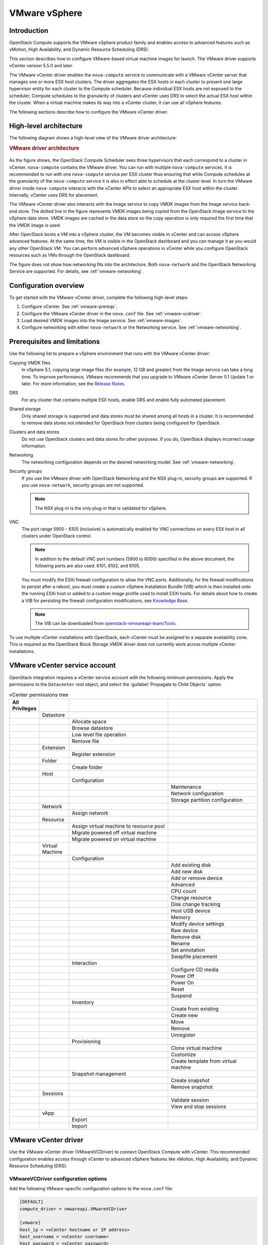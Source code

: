 ==============
VMware vSphere
==============

Introduction
~~~~~~~~~~~~

OpenStack Compute supports the VMware vSphere product family and enables access
to advanced features such as vMotion, High Availability, and Dynamic Resource
Scheduling (DRS).

This section describes how to configure VMware-based virtual machine images for
launch. The VMware driver supports vCenter version 5.5.0 and later.

The VMware vCenter driver enables the ``nova-compute`` service to communicate
with a VMware vCenter server that manages one or more ESX host clusters.  The
driver aggregates the ESX hosts in each cluster to present one large hypervisor
entity for each cluster to the Compute scheduler.  Because individual ESX hosts
are not exposed to the scheduler, Compute schedules to the granularity of
clusters and vCenter uses DRS to select the actual ESX host within the cluster.
When a virtual machine makes its way into a vCenter cluster, it can use all
vSphere features.

The following sections describe how to configure the VMware vCenter driver.

High-level architecture
~~~~~~~~~~~~~~~~~~~~~~~

The following diagram shows a high-level view of the VMware driver
architecture:

.. rubric:: VMware driver architecture

.. figure:: /figures/vmware-nova-driver-architecture.jpg
   :width: 100%

As the figure shows, the OpenStack Compute Scheduler sees three hypervisors
that each correspond to a cluster in vCenter.  ``nova-compute`` contains the
VMware driver. You can run with multiple ``nova-compute`` services. It is
recommended to run with one ``nova-compute`` service per ESX cluster thus
ensuring that while Compute schedules at the granularity of the
``nova-compute`` service it is also in effect able to schedule at the cluster
level. In turn the VMware driver inside ``nova-compute`` interacts with the
vCenter APIs to select an appropriate ESX host within the cluster. Internally,
vCenter uses DRS for placement.

The VMware vCenter driver also interacts with the Image service to copy VMDK
images from the Image service back-end store.  The dotted line in the figure
represents VMDK images being copied from the OpenStack Image service to the
vSphere data store.  VMDK images are cached in the data store so the copy
operation is only required the first time that the VMDK image is used.

After OpenStack boots a VM into a vSphere cluster, the VM becomes visible in
vCenter and can access vSphere advanced features. At the same time, the VM is
visible in the OpenStack dashboard and you can manage it as you would any other
OpenStack VM. You can perform advanced vSphere operations in vCenter while you
configure OpenStack resources such as VMs through the OpenStack dashboard.

The figure does not show how networking fits into the architecture. Both
``nova-network`` and the OpenStack Networking Service are supported. For
details, see :ref:`vmware-networking`.

Configuration overview
~~~~~~~~~~~~~~~~~~~~~~

To get started with the VMware vCenter driver, complete the following
high-level steps:

#. Configure vCenter. See :ref:`vmware-prereqs`.

#. Configure the VMware vCenter driver in the ``nova.conf`` file.
   See :ref:`vmware-vcdriver`.

#. Load desired VMDK images into the Image service. See :ref:`vmware-images`.

#. Configure networking with either ``nova-network`` or
   the Networking service. See :ref:`vmware-networking`.

.. _vmware-prereqs:

Prerequisites and limitations
~~~~~~~~~~~~~~~~~~~~~~~~~~~~~

Use the following list to prepare a vSphere environment that runs with the
VMware vCenter driver:

Copying VMDK files
  In vSphere 5.1, copying large image files (for example, 12 GB and greater)
  from the Image service can take a long time.  To improve performance, VMware
  recommends that you upgrade to VMware vCenter Server 5.1 Update 1 or later.
  For more information, see the `Release Notes
  <https://www.vmware.com/support/vsphere5/doc/vsphere-vcenter-server-51u1-release-notes.html#resolvedissuescimapi>`_.

DRS
  For any cluster that contains multiple ESX hosts, enable DRS and enable fully
  automated placement.

Shared storage
  Only shared storage is supported and data stores must be shared among all
  hosts in a cluster. It is recommended to remove data stores not intended for
  OpenStack from clusters being configured for OpenStack.

Clusters and data stores
  Do not use OpenStack clusters and data stores for other purposes.  If you do,
  OpenStack displays incorrect usage information.

Networking
  The networking configuration depends on the desired networking model.  See
  :ref:`vmware-networking`.

Security groups
  If you use the VMware driver with OpenStack Networking and the NSX plug-in,
  security groups are supported. If you use ``nova-network``, security groups
  are not supported.

  .. note::

     The NSX plug-in is the only plug-in that is validated for vSphere.

VNC
  The port range 5900 - 6105 (inclusive) is automatically enabled for VNC
  connections on every ESX host in all clusters under OpenStack control.

  .. note::

     In addition to the default VNC port numbers (5900 to 6000) specified in
     the above document, the following ports are also used: 6101, 6102, and
     6105.

  You must modify the ESXi firewall configuration to allow the VNC ports.
  Additionally, for the firewall modifications to persist after a reboot, you
  must create a custom vSphere Installation Bundle (VIB) which is then
  installed onto the running ESXi host or added to a custom image profile used
  to install ESXi hosts. For details about how to create a VIB for persisting
  the firewall configuration modifications, see `Knowledge Base
  <http://kb.vmware.com/selfservice/microsites/search.do?language=en_US&amp;cmd=displayKC&amp;externalId=2007381>`_.

  .. note::

     The VIB can be downloaded from `openstack-vmwareapi-team/Tools
     <https://github.com/openstack-vmwareapi-team/Tools>`_.

To use multiple vCenter installations with OpenStack, each vCenter must be
assigned to a separate availability zone. This is required as the OpenStack
Block Storage VMDK driver does not currently work across multiple vCenter
installations.

VMware vCenter service account
~~~~~~~~~~~~~~~~~~~~~~~~~~~~~~

OpenStack integration requires a vCenter service account with the following
minimum permissions. Apply the permissions to the ``Datacenter`` root object,
and select the :guilabel:`Propagate to Child Objects` option.

.. list-table:: vCenter permissions tree
   :header-rows: 1
   :widths: 12, 12, 40, 36

   * - All Privileges
     -
     -
     -
   * -
     - Datastore
     -
     -
   * -
     -
     - Allocate space
     -
   * -
     -
     - Browse datastore
     -
   * -
     -
     - Low level file operation
     -
   * -
     -
     - Remove file
     -
   * -
     - Extension
     -
     -
   * -
     -
     - Register extension
     -
   * -
     - Folder
     -
     -
   * -
     -
     - Create folder
     -
   * -
     - Host
     -
     -
   * -
     -
     - Configuration
     -
   * -
     -
     -
     - Maintenance
   * -
     -
     -
     - Network configuration
   * -
     -
     -
     - Storage partition configuration
   * -
     - Network
     -
     -
   * -
     -
     - Assign network
     -
   * -
     - Resource
     -
     -
   * -
     -
     - Assign virtual machine to resource pool
     -
   * -
     -
     - Migrate powered off virtual machine
     -
   * -
     -
     - Migrate powered on virtual machine
     -
   * -
     - Virtual Machine
     -
     -
   * -
     -
     - Configuration
     -
   * -
     -
     -
     - Add existing disk
   * -
     -
     -
     - Add new disk
   * -
     -
     -
     - Add or remove device
   * -
     -
     -
     - Advanced
   * -
     -
     -
     - CPU count
   * -
     -
     -
     - Change resource
   * -
     -
     -
     - Disk change tracking
   * -
     -
     -
     - Host USB device
   * -
     -
     -
     - Memory
   * -
     -
     -
     - Modify device settings
   * -
     -
     -
     - Raw device
   * -
     -
     -
     - Remove disk
   * -
     -
     -
     - Rename
   * -
     -
     -
     - Set annotation
   * -
     -
     -
     - Swapfile placement
   * -
     -
     - Interaction
     -
   * -
     -
     -
     - Configure CD media
   * -
     -
     -
     - Power Off
   * -
     -
     -
     - Power On
   * -
     -
     -
     - Reset
   * -
     -
     -
     - Suspend
   * -
     -
     - Inventory
     -
   * -
     -
     -
     - Create from existing
   * -
     -
     -
     - Create new
   * -
     -
     -
     - Move
   * -
     -
     -
     - Remove
   * -
     -
     -
     - Unregister
   * -
     -
     - Provisioning
     -
   * -
     -
     -
     - Clone virtual machine
   * -
     -
     -
     - Customize
   * -
     -
     -
     - Create template from virtual machine
   * -
     -
     - Snapshot management
     -
   * -
     -
     -
     - Create snapshot
   * -
     -
     -
     - Remove snapshot
   * -
     - Sessions
     -
     -
   * -
     -
     -
     - Validate session
   * -
     -
     -
     - View and stop sessions
   * -
     - vApp
     -
     -
   * -
     -
     - Export
     -
   * -
     -
     - Import
     -

.. _vmware-vcdriver:

VMware vCenter driver
~~~~~~~~~~~~~~~~~~~~~

Use the VMware vCenter driver (VMwareVCDriver) to connect OpenStack Compute
with vCenter. This recommended configuration enables access through vCenter to
advanced vSphere features like vMotion, High Availability, and Dynamic Resource
Scheduling (DRS).

VMwareVCDriver configuration options
------------------------------------

Add the following VMware-specific configuration options to the ``nova.conf``
file:

.. code-block:: ini

   [DEFAULT]
   compute_driver = vmwareapi.VMwareVCDriver

   [vmware]
   host_ip = <vCenter hostname or IP address>
   host_username = <vCenter username>
   host_password = <vCenter password>
   cluster_name = <vCenter cluster name>
   datastore_regex = <optional datastore regex>

.. note::

   * Clusters: The vCenter driver can support only a single cluster.  Clusters
     and data stores used by the vCenter driver should not contain any VMs
     other than those created by the driver.

   * Data stores: The ``datastore_regex`` setting specifies the data stores to
     use with Compute.  For example, ``datastore_regex="nas.*"`` selects all
     the data stores that have a name starting with "nas".  If this line is
     omitted, Compute uses the first data store returned by the vSphere API. It
     is recommended not to use this field and instead remove data stores that
     are not intended for OpenStack.

   * Reserved host memory: The ``reserved_host_memory_mb`` option value is 512
     MB by default. However, VMware recommends that you set this option to 0 MB
     because the vCenter driver reports the effective memory available to the
     virtual machines.

   * The vCenter driver generates instance name by instance ID.  Instance name
     template is ignored.

   * The minimum supported vCenter version is 5.5.0.  Starting in the OpenStack
     Ocata release any version lower than 5.5.0 will be logged as a warning. In
     the OpenStack Pike release this will be enforced.

A ``nova-compute`` service can control one or more clusters containing multiple
ESXi hosts, making ``nova-compute`` a critical service from a high availability
perspective. Because the host that runs ``nova-compute`` can fail while the
vCenter and ESX still run, you must protect the ``nova-compute`` service
against host failures.

.. note::

   Many ``nova.conf`` options are relevant to libvirt but do not apply to this
   driver.

.. _vmware-images:

Images with VMware vSphere
~~~~~~~~~~~~~~~~~~~~~~~~~~

The vCenter driver supports images in the VMDK format. Disks in this format can
be obtained from VMware Fusion or from an ESX environment.  It is also possible
to convert other formats, such as qcow2, to the VMDK format using the
``qemu-img`` utility. After a VMDK disk is available, load it into the Image
service. Then, you can use it with the VMware vCenter driver. The following
sections provide additional details on the supported disks and the commands
used for conversion and upload.

Supported image types
---------------------

Upload images to the OpenStack Image service in VMDK format.  The following
VMDK disk types are supported:

* ``VMFS Flat Disks`` (includes thin, thick, zeroedthick, and
  eagerzeroedthick). Note that once a VMFS thin disk is exported from VMFS to a
  non-VMFS location, like the OpenStack Image service, it becomes a
  preallocated flat disk. This impacts the transfer time from the Image service
  to the data store when the full preallocated flat disk, rather than the thin
  disk, must be transferred.

* ``Monolithic Sparse disks``. Sparse disks get imported from the Image service
  into ESXi as thin provisioned disks. Monolithic Sparse disks can be obtained
  from VMware Fusion or can be created by converting from other virtual disk
  formats using the ``qemu-img`` utility.

* ``Stream-optimized disks``. Stream-optimized disks are compressed sparse
  disks. They can be obtained from VMware vCenter/ESXi when exporting vm to
  ovf/ova template.

The following table shows the ``vmware_disktype`` property that applies to each
of the supported VMDK disk types:

.. list-table:: OpenStack Image service disk type settings
   :header-rows: 1

   * - vmware_disktype property
     - VMDK disk type
   * - sparse
     - Monolithic Sparse
   * - thin
     - VMFS flat, thin provisioned
   * - preallocated (default)
     - VMFS flat, thick/zeroedthick/eagerzeroedthick
   * - streamOptimized
     - Compressed Sparse

The ``vmware_disktype`` property is set when an image is loaded into the Image
service. For example, the following command creates a Monolithic Sparse image
by setting ``vmware_disktype`` to ``sparse``:

.. code-block:: console

   $ openstack image create \
     --disk-format vmdk \
     --container-format bare \
     --property vmware_disktype="sparse" \
     --property vmware_ostype="ubuntu64Guest" \
     ubuntu-sparse < ubuntuLTS-sparse.vmdk

.. note::

   Specifying ``thin`` does not provide any advantage over ``preallocated``
   with the current version of the driver. Future versions might restore the
   thin properties of the disk after it is downloaded to a vSphere data store.

The following table shows the ``vmware_ostype`` property that applies to each
of the supported guest OS:

.. note::

   If a glance image has a ``vmware_ostype`` property which does not correspond
   to a valid VMware guestId, VM creation will fail, and a warning will be
   logged.

.. list-table:: OpenStack Image service OS type settings
   :header-rows: 1

   * - vmware_ostype property
     - Retail Name
   * - asianux3_64Guest
     - Asianux Server 3 (64 bit)
   * - asianux3Guest
     - Asianux Server 3
   * - asianux4_64Guest
     - Asianux Server 4 (64 bit)
   * - asianux4Guest
     - Asianux Server 4
   * - darwin64Guest
     - Darwin 64 bit
   * - darwinGuest
     - Darwin
   * - debian4_64Guest
     - Debian GNU/Linux 4 (64 bit)
   * - debian4Guest
     - Debian GNU/Linux 4
   * - debian5_64Guest
     - Debian GNU/Linux 5 (64 bit)
   * - debian5Guest
     - Debian GNU/Linux 5
   * - dosGuest
     - MS-DOS
   * - freebsd64Guest
     - FreeBSD x64
   * - freebsdGuest
     - FreeBSD
   * - mandrivaGuest
     - Mandriva Linux
   * - netware4Guest
     - Novell NetWare 4
   * - netware5Guest
     - Novell NetWare 5.1
   * - netware6Guest
     - Novell NetWare 6.x
   * - nld9Guest
     - Novell Linux Desktop 9
   * - oesGuest
     - Open Enterprise Server
   * - openServer5Guest
     - SCO OpenServer 5
   * - openServer6Guest
     - SCO OpenServer 6
   * - opensuse64Guest
     - openSUSE (64 bit)
   * - opensuseGuest
     - openSUSE
   * - os2Guest
     - OS/2
   * - other24xLinux64Guest
     - Linux 2.4x Kernel (64 bit) (experimental)
   * - other24xLinuxGuest
     - Linux 2.4x Kernel
   * - other26xLinux64Guest
     - Linux 2.6x Kernel (64 bit) (experimental)
   * - other26xLinuxGuest
     - Linux 2.6x Kernel (experimental)
   * - otherGuest
     - Other Operating System
   * - otherGuest64
     - Other Operating System (64 bit) (experimental)
   * - otherLinux64Guest
     - Linux (64 bit) (experimental)
   * - otherLinuxGuest
     - Other Linux
   * - redhatGuest
     - Red Hat Linux 2.1
   * - rhel2Guest
     - Red Hat Enterprise Linux 2
   * - rhel3_64Guest
     - Red Hat Enterprise Linux 3 (64 bit)
   * - rhel3Guest
     - Red Hat Enterprise Linux 3
   * - rhel4_64Guest
     - Red Hat Enterprise Linux 4 (64 bit)
   * - rhel4Guest
     - Red Hat Enterprise Linux 4
   * - rhel5_64Guest
     - Red Hat Enterprise Linux 5 (64 bit) (experimental)
   * - rhel5Guest
     - Red Hat Enterprise Linux 5
   * - rhel6_64Guest
     - Red Hat Enterprise Linux 6 (64 bit)
   * - rhel6Guest
     - Red Hat Enterprise Linux 6
   * - sjdsGuest
     - Sun Java Desktop System
   * - sles10_64Guest
     - SUSE Linux Enterprise Server 10 (64 bit) (experimental)
   * - sles10Guest
     - SUSE Linux Enterprise Server 10
   * - sles11_64Guest
     - SUSE Linux Enterprise Server 11 (64 bit)
   * - sles11Guest
     - SUSE Linux Enterprise Server 11
   * - sles64Guest
     - SUSE Linux Enterprise Server 9 (64 bit)
   * - slesGuest
     - SUSE Linux Enterprise Server 9
   * - solaris10_64Guest
     - Solaris 10 (64 bit) (experimental)
   * - solaris10Guest
     - Solaris 10 (32 bit) (experimental)
   * - solaris6Guest
     - Solaris 6
   * - solaris7Guest
     - Solaris 7
   * - solaris8Guest
     - Solaris 8
   * - solaris9Guest
     - Solaris 9
   * - suse64Guest
     - SUSE Linux (64 bit)
   * - suseGuest
     - SUSE Linux
   * - turboLinux64Guest
     - Turbolinux (64 bit)
   * - turboLinuxGuest
     - Turbolinux
   * - ubuntu64Guest
     - Ubuntu Linux (64 bit)
   * - ubuntuGuest
     - Ubuntu Linux
   * - unixWare7Guest
     - SCO UnixWare 7
   * - win2000AdvServGuest
     - Windows 2000 Advanced Server
   * - win2000ProGuest
     - Windows 2000 Professional
   * - win2000ServGuest
     - Windows 2000 Server
   * - win31Guest
     - Windows 3.1
   * - win95Guest
     - Windows 95
   * - win98Guest
     - Windows 98
   * - windows7_64Guest
     - Windows 7 (64 bit)
   * - windows7Guest
     - Windows 7
   * - windows7Server64Guest
     - Windows Server 2008 R2 (64 bit)
   * - winLonghorn64Guest
     - Windows Longhorn (64 bit) (experimental)
   * - winLonghornGuest
     - Windows Longhorn (experimental)
   * - winMeGuest
     - Windows Millennium Edition
   * - winNetBusinessGuest
     - Windows Small Business Server 2003
   * - winNetDatacenter64Guest
     - Windows Server 2003, Datacenter Edition (64 bit) (experimental)
   * - winNetDatacenterGuest
     - Windows Server 2003, Datacenter Edition
   * - winNetEnterprise64Guest
     - Windows Server 2003, Enterprise Edition (64 bit)
   * - winNetEnterpriseGuest
     - Windows Server 2003, Enterprise Edition
   * - winNetStandard64Guest
     - Windows Server 2003, Standard Edition (64 bit)
   * - winNetEnterpriseGuest
     - Windows Server 2003, Enterprise Edition
   * - winNetStandard64Guest
     - Windows Server 2003, Standard Edition (64 bit)
   * - winNetStandardGuest
     - Windows Server 2003, Standard Edition
   * - winNetWebGuest
     - Windows Server 2003, Web Edition
   * - winNTGuest
     - Windows NT 4
   * - winVista64Guest
     - Windows Vista (64 bit)
   * - winVistaGuest
     - Windows Vista
   * - winXPHomeGuest
     - Windows XP Home Edition
   * - winXPPro64Guest
     - Windows XP Professional Edition (64 bit)
   * - winXPProGuest
     - Windows XP Professional

Convert and load images
-----------------------

Using the ``qemu-img`` utility, disk images in several formats (such as,
qcow2) can be converted to the VMDK format.

For example, the following command can be used to convert a `qcow2 Ubuntu
Trusty cloud image <http://cloud-images.ubuntu.com/trusty/
current/trusty-server-cloudimg-amd64-disk1.img>`_:

.. code-block:: console

   $ qemu-img convert -f qcow2 ~/Downloads/trusty-server-cloudimg-amd64-disk1.img \
     -O vmdk trusty-server-cloudimg-amd64-disk1.vmdk

VMDK disks converted through ``qemu-img`` are ``always`` monolithic sparse VMDK
disks with an IDE adapter type. Using the previous example of the Ubuntu Trusty
image after the ``qemu-img`` conversion, the command to upload the VMDK disk
should be something like:

.. code-block:: console

   $ openstack image create \
     --container-format bare --disk-format vmdk \
     --property vmware_disktype="sparse" \
     --property vmware_adaptertype="ide" \
     trusty-cloud < trusty-server-cloudimg-amd64-disk1.vmdk

Note that the ``vmware_disktype`` is set to ``sparse`` and the
``vmware_adaptertype`` is set to ``ide`` in the previous command.

If the image did not come from the ``qemu-img`` utility, the
``vmware_disktype`` and ``vmware_adaptertype`` might be different.  To
determine the image adapter type from an image file, use the following command
and look for the ``ddb.adapterType=`` line:

.. code-block:: console

   $ head -20 <vmdk file name>

Assuming a preallocated disk type and an iSCSI lsiLogic adapter type, the
following command uploads the VMDK disk:

.. code-block:: console

   $ openstack image create \
     --disk-format vmdk \
     --container-format bare \
     --property vmware_adaptertype="lsiLogic" \
     --property vmware_disktype="preallocated" \
     --property vmware_ostype="ubuntu64Guest" \
     ubuntu-thick-scsi < ubuntuLTS-flat.vmdk

Currently, OS boot VMDK disks with an IDE adapter type cannot be attached to a
virtual SCSI controller and likewise disks with one of the SCSI adapter types
(such as, busLogic, lsiLogic, lsiLogicsas, paraVirtual) cannot be attached to
the IDE controller. Therefore, as the previous examples show, it is important
to set the ``vmware_adaptertype`` property correctly. The default adapter type
is lsiLogic, which is SCSI, so you can omit the ``vmware_adaptertype`` property
if you are certain that the image adapter type is lsiLogic.

Tag VMware images
-----------------

In a mixed hypervisor environment, OpenStack Compute uses the
``hypervisor_type`` tag to match images to the correct hypervisor type.  For
VMware images, set the hypervisor type to ``vmware``.  Other valid hypervisor
types include: ``hyperv``, ``ironic``, ``lxc``, ``qemu``, ``uml``, and ``xen``.
Note that ``qemu`` is used for both QEMU and KVM hypervisor types.

.. code-block:: console

   $ openstack image create \
     --disk-format vmdk \
     --container-format bare \
     --property vmware_adaptertype="lsiLogic" \
     --property vmware_disktype="preallocated" \
     --property hypervisor_type="vmware" \
     --property vmware_ostype="ubuntu64Guest" \
     ubuntu-thick-scsi < ubuntuLTS-flat.vmdk

Optimize images
---------------

Monolithic Sparse disks are considerably faster to download but have the
overhead of an additional conversion step. When imported into ESX, sparse disks
get converted to VMFS flat thin provisioned disks. The download and conversion
steps only affect the first launched instance that uses the sparse disk image.
The converted disk image is cached, so subsequent instances that use this disk
image can simply use the cached version.

To avoid the conversion step (at the cost of longer download times) consider
converting sparse disks to thin provisioned or preallocated disks before
loading them into the Image service.

Use one of the following tools to pre-convert sparse disks.

vSphere CLI tools
  Sometimes called the remote CLI or rCLI.

  Assuming that the sparse disk is made available on a data store accessible by
  an ESX host, the following command converts it to preallocated format:

  .. code-block:: console

     vmkfstools --server=ip_of_some_ESX_host -i \
       /vmfs/volumes/datastore1/sparse.vmdk \
       /vmfs/volumes/datastore1/converted.vmdk

  Note that the vifs tool from the same CLI package can be used to upload the
  disk to be converted. The vifs tool can also be used to download the
  converted disk if necessary.

``vmkfstools`` directly on the ESX host
  If the SSH service is enabled on an ESX host, the sparse disk can be uploaded
  to the ESX data store through scp and the vmkfstools local to the ESX host
  can use used to perform the conversion.  After you log in to the host through
  ssh, run this command:

  .. code-block:: console

     vmkfstools -i /vmfs/volumes/datastore1/sparse.vmdk /vmfs/volumes/datastore1/converted.vmdk

``vmware-vdiskmanager``
  ``vmware-vdiskmanager`` is a utility that comes bundled with VMware Fusion
  and VMware Workstation. The following example converts a sparse disk to
  preallocated format:

  .. code-block:: console

     '/Applications/VMware Fusion.app/Contents/Library/vmware-vdiskmanager' -r sparse.vmdk -t 4 converted.vmdk

In the previous cases, the converted vmdk is actually a pair of files:

* The descriptor file ``converted.vmdk``.

* The actual virtual disk data file ``converted-flat.vmdk``.

The file to be uploaded to the Image service is ``converted-flat.vmdk``.

Image handling
--------------

The ESX hypervisor requires a copy of the VMDK file in order to boot up a
virtual machine. As a result, the vCenter OpenStack Compute driver must
download the VMDK via HTTP from the Image service to a data store that is
visible to the hypervisor. To optimize this process, the first time a VMDK file
is used, it gets cached in the data store.  A cached image is stored in a
folder named after the image ID.  Subsequent virtual machines that need the
VMDK use the cached version and don't have to copy the file again from the
Image service.

Even with a cached VMDK, there is still a copy operation from the cache
location to the hypervisor file directory in the shared data store.  To avoid
this copy, boot the image in linked_clone mode. To learn how to enable this
mode, see :ref:`vmware-config`.

.. note::

   You can also use the ``img_linked_clone`` property (or legacy property
   ``vmware_linked_clone``) in the Image service to override the linked_clone
   mode on a per-image basis.

   If spawning a virtual machine image from ISO with a VMDK disk, the image is
   created and attached to the virtual machine as a blank disk.  In that case
   ``img_linked_clone`` property for the image is just ignored.

If multiple compute nodes are running on the same host, or have a shared file
system, you can enable them to use the same cache folder on the back-end data
store. To configure this action, set the ``cache_prefix`` option in the
``nova.conf`` file. Its value stands for the name prefix of the folder where
cached images are stored.

.. note::

   This can take effect only if compute nodes are running on the same host, or
   have a shared file system.

You can automatically purge unused images after a specified period of time.  To
configure this action, set these options in the ``DEFAULT`` section in the
``nova.conf`` file:

``remove_unused_base_images``
  Set this option to ``True`` to specify that unused images should be removed
  after the duration specified in the
  ``remove_unused_original_minimum_age_seconds`` option.  The default is
  ``True``.

``remove_unused_original_minimum_age_seconds``
  Specifies the duration in seconds after which an unused image is purged from
  the cache. The default is ``86400`` (24 hours).

.. _vmware-networking:

Networking with VMware vSphere
~~~~~~~~~~~~~~~~~~~~~~~~~~~~~~

The VMware driver supports networking with the ``nova-network`` service or the
Networking Service. Depending on your installation, complete these
configuration steps before you provision VMs:

#. **The nova-network service with the FlatManager or FlatDHCPManager**.
   Create a port group with the same name as the ``flat_network_bridge`` value
   in the ``nova.conf`` file. The default value is ``br100``.  If you specify
   another value, the new value must be a valid Linux bridge identifier that
   adheres to Linux bridge naming conventions.

   All VM NICs are attached to this port group.

   Ensure that the flat interface of the node that runs the ``nova-network``
   service has a path to this network.

   .. note::

      When configuring the port binding for this port group in vCenter, specify
      ``ephemeral`` for the port binding type. For more information, see
      `Choosing a port binding type in ESX/ESXi <http://kb.vmware.com/
      selfservice/microsites/search.do?language=en_US&amp;cmd=displayKC
      &amp;externalId=1022312>`_ in the VMware Knowledge Base.

#. **The nova-network service with the VlanManager**.
   Set the ``vlan_interface`` configuration option to match the ESX host
   interface that handles VLAN-tagged VM traffic.

   OpenStack Compute automatically creates the corresponding port groups.

#. If you are using the OpenStack Networking Service:
   Before provisioning VMs, create a port group with the same name as the
   ``vmware.integration_bridge`` value in ``nova.conf`` (default is
   ``br-int``). All VM NICs are attached to this port group for management by
   the OpenStack Networking plug-in.

Volumes with VMware vSphere
~~~~~~~~~~~~~~~~~~~~~~~~~~~

The VMware driver supports attaching volumes from the Block Storage service.
The VMware VMDK driver for OpenStack Block Storage is recommended and should be
used for managing volumes based on vSphere data stores. For more information
about the VMware VMDK driver, see Cinder's manual on the VMDK Driver (TODO:
this has not yet been imported and published).  Also an
iSCSI volume driver provides limited support and can be used only for
attachments.

.. _vmware-config:

Configuration reference
~~~~~~~~~~~~~~~~~~~~~~~

To customize the VMware driver, use the configuration option settings below.

.. TODO(sdague): for the import we just copied this in from the auto generated
   file. We probably need a strategy for doing equivalent autogeneration, but
   we don't as of yet.

   Warning: Do not edit this file. It is automatically generated from the
   software project's code and your changes will be overwritten.

   The tool to generate this file lives in openstack-doc-tools repository.

   Please make any changes needed in the code, then run the
   autogenerate-config-doc tool from the openstack-doc-tools repository, or
   ask for help on the documentation mailing list, IRC channel or meeting.

.. _nova-vmware:

.. list-table:: Description of VMware configuration options
   :header-rows: 1
   :class: config-ref-table

   * - Configuration option = Default value
     - Description
   * - **[vmware]**
     -
   * - ``api_retry_count`` = ``10``
     - (Integer) Number of times VMware vCenter server API must be retried on connection failures, e.g. socket error, etc.
   * - ``ca_file`` = ``None``
     - (String) Specifies the CA bundle file to be used in verifying the vCenter server certificate.
   * - ``cache_prefix`` = ``None``
     - (String) This option adds a prefix to the folder where cached images are stored

       This is not the full path - just a folder prefix. This should only be used when a datastore cache is shared between compute nodes.

       Note: This should only be used when the compute nodes are running on same host or they have a shared file system.

       Possible values:

       * Any string representing the cache prefix to the folder
   * - ``cluster_name`` = ``None``
     - (String) Name of a VMware Cluster ComputeResource.
   * - ``console_delay_seconds`` = ``None``
     - (Integer) Set this value if affected by an increased network latency causing repeated characters when typing in a remote console.
   * - ``datastore_regex`` = ``None``
     - (String) Regular expression pattern to match the name of datastore.

       The datastore_regex setting specifies the datastores to use with Compute. For example, datastore_regex="nas.*" selects all the data stores that have a name starting with "nas".

       NOTE: If no regex is given, it just picks the datastore with the most freespace.

       Possible values:

       * Any matching regular expression to a datastore must be given
   * - ``host_ip`` = ``None``
     - (String) Hostname or IP address for connection to VMware vCenter host.
   * - ``host_password`` = ``None``
     - (String) Password for connection to VMware vCenter host.
   * - ``host_port`` = ``443``
     - (Port number) Port for connection to VMware vCenter host.
   * - ``host_username`` = ``None``
     - (String) Username for connection to VMware vCenter host.
   * - ``insecure`` = ``False``
     - (Boolean) If true, the vCenter server certificate is not verified. If false, then the default CA truststore is used for verification.

       Related options:

       * ca_file: This option is ignored if "ca_file" is set.
   * - ``integration_bridge`` = ``None``
     - (String) This option should be configured only when using the NSX-MH Neutron plugin. This is the name of the integration bridge on the ESXi server or host. This should not be set for any other Neutron plugin. Hence the default value is not set.

       Possible values:

       * Any valid string representing the name of the integration bridge
   * - ``maximum_objects`` = ``100``
     - (Integer) This option specifies the limit on the maximum number of objects to return in a single result.

       A positive value will cause the operation to suspend the retrieval when the count of objects reaches the specified limit. The server may still limit the count to something less than the configured value. Any remaining objects may be retrieved with additional requests.
   * - ``pbm_default_policy`` = ``None``
     - (String) This option specifies the default policy to be used.

       If pbm_enabled is set and there is no defined storage policy for the specific request, then this policy will be used.

       Possible values:

       * Any valid storage policy such as VSAN default storage policy

       Related options:

       * pbm_enabled
   * - ``pbm_enabled`` = ``False``
     - (Boolean) This option enables or disables storage policy based placement of instances.

       Related options:

       * pbm_default_policy
   * - ``pbm_wsdl_location`` = ``None``
     - (String) This option specifies the PBM service WSDL file location URL.

       Setting this will disable storage policy based placement of instances.

       Possible values:

       * Any valid file path e.g file:///opt/SDK/spbm/wsdl/pbmService.wsdl
   * - ``serial_port_proxy_uri`` = ``None``
     - (String) Identifies a proxy service that provides network access to the serial_port_service_uri.

       Possible values:

       * Any valid URI

       Related options: This option is ignored if serial_port_service_uri is not specified.

       * serial_port_service_uri
   * - ``serial_port_service_uri`` = ``None``
     - (String) Identifies the remote system where the serial port traffic will be sent.

       This option adds a virtual serial port which sends console output to a configurable service URI. At the service URI address there will be virtual serial port concentrator that will collect console logs. If this is not set, no serial ports will be added to the created VMs.

       Possible values:

       * Any valid URI
   * - ``task_poll_interval`` = ``0.5``
     - (Floating point) Time interval in seconds to poll remote tasks invoked on VMware VC server.
   * - ``use_linked_clone`` = ``True``
     - (Boolean) This option enables/disables the use of linked clone.

       The ESX hypervisor requires a copy of the VMDK file in order to boot up a virtual machine. The compute driver must download the VMDK via HTTP from the OpenStack Image service to a datastore that is visible to the hypervisor and cache it. Subsequent virtual machines that need the VMDK use the cached version and don't have to copy the file again from the OpenStack Image service.

       If set to false, even with a cached VMDK, there is still a copy operation from the cache location to the hypervisor file directory in the shared datastore. If set to true, the above copy operation is avoided as it creates copy of the virtual machine that shares virtual disks with its parent VM.
   * - ``wsdl_location`` = ``None``
     - (String) This option specifies VIM Service WSDL Location

       If vSphere API versions 5.1 and later is being used, this section can be ignored. If version is less than 5.1, WSDL files must be hosted locally and their location must be specified in the above section.

       Optional over-ride to default location for bug work-arounds.

       Possible values:

       * http://<server>/vimService.wsdl

       * file:///opt/stack/vmware/SDK/wsdl/vim25/vimService.wsdl
